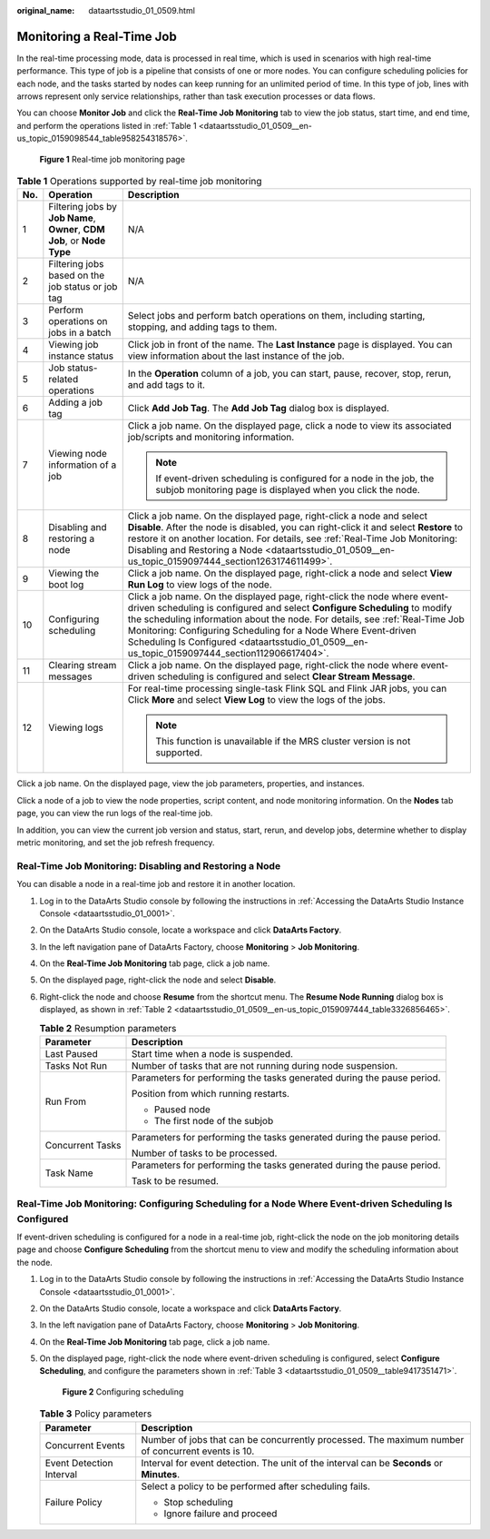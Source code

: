 :original_name: dataartsstudio_01_0509.html

.. _dataartsstudio_01_0509:

Monitoring a Real-Time Job
==========================

In the real-time processing mode, data is processed in real time, which is used in scenarios with high real-time performance. This type of job is a pipeline that consists of one or more nodes. You can configure scheduling policies for each node, and the tasks started by nodes can keep running for an unlimited period of time. In this type of job, lines with arrows represent only service relationships, rather than task execution processes or data flows.

You can choose **Monitor Job** and click the **Real-Time Job Monitoring** tab to view the job status, start time, and end time, and perform the operations listed in :ref:`Table 1 <dataartsstudio_01_0509__en-us_topic_0159098544_table958254318576>`.


.. figure:: /_static/images/en-us_image_0000002269119761.png
   :alt: **Figure 1** Real-time job monitoring page

   **Figure 1** Real-time job monitoring page

.. _dataartsstudio_01_0509__en-us_topic_0159098544_table958254318576:

.. table:: **Table 1** Operations supported by real-time job monitoring

   +-----------------------+--------------------------------------------------------------------------+----------------------------------------------------------------------------------------------------------------------------------------------------------------------------------------------------------------------------------------------------------------------------------------------------------------------------------------------------------------------------------------------------------+
   | No.                   | Operation                                                                | Description                                                                                                                                                                                                                                                                                                                                                                                              |
   +=======================+==========================================================================+==========================================================================================================================================================================================================================================================================================================================================================================================================+
   | 1                     | Filtering jobs by **Job Name**, **Owner**, **CDM Job**, or **Node Type** | N/A                                                                                                                                                                                                                                                                                                                                                                                                      |
   +-----------------------+--------------------------------------------------------------------------+----------------------------------------------------------------------------------------------------------------------------------------------------------------------------------------------------------------------------------------------------------------------------------------------------------------------------------------------------------------------------------------------------------+
   | 2                     | Filtering jobs based on the job status or job tag                        | N/A                                                                                                                                                                                                                                                                                                                                                                                                      |
   +-----------------------+--------------------------------------------------------------------------+----------------------------------------------------------------------------------------------------------------------------------------------------------------------------------------------------------------------------------------------------------------------------------------------------------------------------------------------------------------------------------------------------------+
   | 3                     | Perform operations on jobs in a batch                                    | Select jobs and perform batch operations on them, including starting, stopping, and adding tags to them.                                                                                                                                                                                                                                                                                                 |
   +-----------------------+--------------------------------------------------------------------------+----------------------------------------------------------------------------------------------------------------------------------------------------------------------------------------------------------------------------------------------------------------------------------------------------------------------------------------------------------------------------------------------------------+
   | 4                     | Viewing job instance status                                              | Click job in front of the |image1| name. The **Last Instance** page is displayed. You can view information about the last instance of the job.                                                                                                                                                                                                                                                           |
   +-----------------------+--------------------------------------------------------------------------+----------------------------------------------------------------------------------------------------------------------------------------------------------------------------------------------------------------------------------------------------------------------------------------------------------------------------------------------------------------------------------------------------------+
   | 5                     | Job status-related operations                                            | In the **Operation** column of a job, you can start, pause, recover, stop, rerun, and add tags to it.                                                                                                                                                                                                                                                                                                    |
   +-----------------------+--------------------------------------------------------------------------+----------------------------------------------------------------------------------------------------------------------------------------------------------------------------------------------------------------------------------------------------------------------------------------------------------------------------------------------------------------------------------------------------------+
   | 6                     | Adding a job tag                                                         | Click **Add Job Tag**. The **Add Job Tag** dialog box is displayed.                                                                                                                                                                                                                                                                                                                                      |
   +-----------------------+--------------------------------------------------------------------------+----------------------------------------------------------------------------------------------------------------------------------------------------------------------------------------------------------------------------------------------------------------------------------------------------------------------------------------------------------------------------------------------------------+
   | 7                     | Viewing node information of a job                                        | Click a job name. On the displayed page, click a node to view its associated job/scripts and monitoring information.                                                                                                                                                                                                                                                                                     |
   |                       |                                                                          |                                                                                                                                                                                                                                                                                                                                                                                                          |
   |                       |                                                                          | .. note::                                                                                                                                                                                                                                                                                                                                                                                                |
   |                       |                                                                          |                                                                                                                                                                                                                                                                                                                                                                                                          |
   |                       |                                                                          |    If event-driven scheduling is configured for a node in the job, the subjob monitoring page is displayed when you click the node.                                                                                                                                                                                                                                                                      |
   +-----------------------+--------------------------------------------------------------------------+----------------------------------------------------------------------------------------------------------------------------------------------------------------------------------------------------------------------------------------------------------------------------------------------------------------------------------------------------------------------------------------------------------+
   | 8                     | Disabling and restoring a node                                           | Click a job name. On the displayed page, right-click a node and select **Disable**. After the node is disabled, you can right-click it and select **Restore** to restore it on another location. For details, see :ref:`Real-Time Job Monitoring: Disabling and Restoring a Node <dataartsstudio_01_0509__en-us_topic_0159097444_section1263174611499>`.                                                 |
   +-----------------------+--------------------------------------------------------------------------+----------------------------------------------------------------------------------------------------------------------------------------------------------------------------------------------------------------------------------------------------------------------------------------------------------------------------------------------------------------------------------------------------------+
   | 9                     | Viewing the boot log                                                     | Click a job name. On the displayed page, right-click a node and select **View Run Log** to view logs of the node.                                                                                                                                                                                                                                                                                        |
   +-----------------------+--------------------------------------------------------------------------+----------------------------------------------------------------------------------------------------------------------------------------------------------------------------------------------------------------------------------------------------------------------------------------------------------------------------------------------------------------------------------------------------------+
   | 10                    | Configuring scheduling                                                   | Click a job name. On the displayed page, right-click the node where event-driven scheduling is configured and select **Configure Scheduling** to modify the scheduling information about the node. For details, see :ref:`Real-Time Job Monitoring: Configuring Scheduling for a Node Where Event-driven Scheduling Is Configured <dataartsstudio_01_0509__en-us_topic_0159097444_section112906617404>`. |
   +-----------------------+--------------------------------------------------------------------------+----------------------------------------------------------------------------------------------------------------------------------------------------------------------------------------------------------------------------------------------------------------------------------------------------------------------------------------------------------------------------------------------------------+
   | 11                    | Clearing stream messages                                                 | Click a job name. On the displayed page, right-click the node where event-driven scheduling is configured and select **Clear Stream Message**.                                                                                                                                                                                                                                                           |
   +-----------------------+--------------------------------------------------------------------------+----------------------------------------------------------------------------------------------------------------------------------------------------------------------------------------------------------------------------------------------------------------------------------------------------------------------------------------------------------------------------------------------------------+
   | 12                    | Viewing logs                                                             | For real-time processing single-task Flink SQL and Flink JAR jobs, you can Click **More** and select **View Log** to view the logs of the jobs.                                                                                                                                                                                                                                                          |
   |                       |                                                                          |                                                                                                                                                                                                                                                                                                                                                                                                          |
   |                       |                                                                          | .. note::                                                                                                                                                                                                                                                                                                                                                                                                |
   |                       |                                                                          |                                                                                                                                                                                                                                                                                                                                                                                                          |
   |                       |                                                                          |    This function is unavailable if the MRS cluster version is not supported.                                                                                                                                                                                                                                                                                                                             |
   +-----------------------+--------------------------------------------------------------------------+----------------------------------------------------------------------------------------------------------------------------------------------------------------------------------------------------------------------------------------------------------------------------------------------------------------------------------------------------------------------------------------------------------+

Click a job name. On the displayed page, view the job parameters, properties, and instances.

Click a node of a job to view the node properties, script content, and node monitoring information. On the **Nodes** tab page, you can view the run logs of the real-time job.

In addition, you can view the current job version and status, start, rerun, and develop jobs, determine whether to display metric monitoring, and set the job refresh frequency.

.. _dataartsstudio_01_0509__en-us_topic_0159097444_section1263174611499:

Real-Time Job Monitoring: Disabling and Restoring a Node
--------------------------------------------------------

You can disable a node in a real-time job and restore it in another location.

#. Log in to the DataArts Studio console by following the instructions in :ref:`Accessing the DataArts Studio Instance Console <dataartsstudio_01_0001>`.

#. On the DataArts Studio console, locate a workspace and click **DataArts Factory**.

#. In the left navigation pane of DataArts Factory, choose **Monitoring** > **Job Monitoring**.

#. On the **Real-Time Job Monitoring** tab page, click a job name.

#. On the displayed page, right-click the node and select **Disable**.

#. Right-click the node and choose **Resume** from the shortcut menu. The **Resume Node Running** dialog box is displayed, as shown in :ref:`Table 2 <dataartsstudio_01_0509__en-us_topic_0159097444_table3326856465>`.

   .. _dataartsstudio_01_0509__en-us_topic_0159097444_table3326856465:

   .. table:: **Table 2** Resumption parameters

      +-----------------------------------+------------------------------------------------------------------------+
      | Parameter                         | Description                                                            |
      +===================================+========================================================================+
      | Last Paused                       | Start time when a node is suspended.                                   |
      +-----------------------------------+------------------------------------------------------------------------+
      | Tasks Not Run                     | Number of tasks that are not running during node suspension.           |
      +-----------------------------------+------------------------------------------------------------------------+
      | Run From                          | Parameters for performing the tasks generated during the pause period. |
      |                                   |                                                                        |
      |                                   | Position from which running restarts.                                  |
      |                                   |                                                                        |
      |                                   | -  Paused node                                                         |
      |                                   | -  The first node of the subjob                                        |
      +-----------------------------------+------------------------------------------------------------------------+
      | Concurrent Tasks                  | Parameters for performing the tasks generated during the pause period. |
      |                                   |                                                                        |
      |                                   | Number of tasks to be processed.                                       |
      +-----------------------------------+------------------------------------------------------------------------+
      | Task Name                         | Parameters for performing the tasks generated during the pause period. |
      |                                   |                                                                        |
      |                                   | Task to be resumed.                                                    |
      +-----------------------------------+------------------------------------------------------------------------+

.. _dataartsstudio_01_0509__en-us_topic_0159097444_section112906617404:

Real-Time Job Monitoring: Configuring Scheduling for a Node Where Event-driven Scheduling Is Configured
-------------------------------------------------------------------------------------------------------

If event-driven scheduling is configured for a node in a real-time job, right-click the node on the job monitoring details page and choose **Configure Scheduling** from the shortcut menu to view and modify the scheduling information about the node.

#. Log in to the DataArts Studio console by following the instructions in :ref:`Accessing the DataArts Studio Instance Console <dataartsstudio_01_0001>`.

#. On the DataArts Studio console, locate a workspace and click **DataArts Factory**.

#. In the left navigation pane of DataArts Factory, choose **Monitoring** > **Job Monitoring**.

#. On the **Real-Time Job Monitoring** tab page, click a job name.

#. On the displayed page, right-click the node where event-driven scheduling is configured, select **Configure Scheduling**, and configure the parameters shown in :ref:`Table 3 <dataartsstudio_01_0509__table9417351471>`.


   .. figure:: /_static/images/en-us_image_0000002234080564.png
      :alt: **Figure 2** Configuring scheduling

      **Figure 2** Configuring scheduling

   .. _dataartsstudio_01_0509__table9417351471:

   .. table:: **Table 3** Policy parameters

      +-----------------------------------+---------------------------------------------------------------------------------------------------+
      | Parameter                         | Description                                                                                       |
      +===================================+===================================================================================================+
      | Concurrent Events                 | Number of jobs that can be concurrently processed. The maximum number of concurrent events is 10. |
      +-----------------------------------+---------------------------------------------------------------------------------------------------+
      | Event Detection Interval          | Interval for event detection. The unit of the interval can be **Seconds** or **Minutes**.         |
      +-----------------------------------+---------------------------------------------------------------------------------------------------+
      | Failure Policy                    | Select a policy to be performed after scheduling fails.                                           |
      |                                   |                                                                                                   |
      |                                   | -  Stop scheduling                                                                                |
      |                                   | -  Ignore failure and proceed                                                                     |
      +-----------------------------------+---------------------------------------------------------------------------------------------------+

.. |image1| image:: /_static/images/en-us_image_0000002234080568.png
